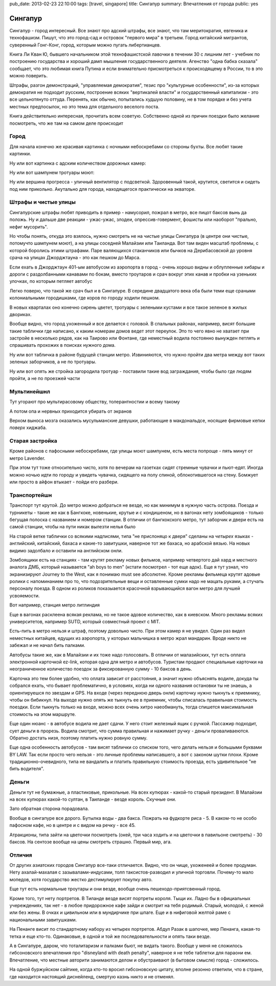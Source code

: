 pub_date: 2013-02-23 22:10:00
tags: [travel, singapore]
title: Сингапур
summary: Впечатления от города
public: yes

Сингапур
========

Сингапур - город интересный. Все знают про адский штрафы, все знают, что там
меритократия, евгеника и технофашизм. Пишут, что это город-сад и островок "первого мира"
в третьем. Город китайский мигрантов, суверенный Гонг-Конг, город, которым
можно пугать либертианцев.

Книга Ли Кван Ю, бывшего начальником этой технофашистской лавочки в течении 30 с
лишним лет - учебник по построению государства и хороший дамп мышления
государственного деятеля. Агенство "одна бабка сказала" сообщает, что это
любимая книга Путина и если внимательно присмотреться к происходящему в
России, то в это можно поверить.

Штрафы, разгон демонстраций, "управляемая демократия", тезис про "культурные
особенности", из-за которых демократия не подходит русским, построение всяких
"вертикалей власти" и государственный капитализм - это все цельнотянуто
оттуда. Перенять, как обычно, попытались худшую половину, не в том порядке и без
учета местных предпосылок, но это тема для отдельного веселого поста.

Книга действительно интересная, прочитать всем советую. Собственно одной из
причин поездки было желание посмотреть, что же там на самом деле происходит

Город
-----


Для начала конечно же красивая картинка с ночными небоскребами со стороны
бухты. Все любят такие картинки.

.. image:: night01_700.jpg
   :alt: Ночные небоскребы

Ну или вот картинка с адским количеством дорожных камер:

.. image:: cameras01_700.jpg
   :alt: Камеры

Ну или вот шампунем тротуары моют:

.. image:: shampoo_700.jpg
   :alt: В сингапуре тротуар моют

Ну или вершина прогресса - уличный вентилятор с подсветкой. Здоровенный такой,
крутится, светится и сидеть под ним прикольно. Акутально для города,
находящегося практически на экваторе.

.. image:: fan_700.jpg
   :alt: Вентилятор

Штрафы и чистые улицы
---------------------

Сингапурские штрафы любят приводить в пример - намусорил, пожрал в метро, все
пицот баксов вынь да положь. Ну и дальше две реакции - ужас-ужас, злодеи,
опрессив-говермент, фошисты или наоборот "прально, нефиг мусорить".

Но чтобы понять, откуда это взялось, нужно смотреть не на чистые улицы
Сингапура (в центре они чистые, потомучто шампунем моют), а на улицы соседней
Малайзии или Таиланда. Вот там виден масштаб проблемы, с которой боролись
этими штрафами. Паре валяющихся стаканчиков или бычков на Дерибасовской до
уровня срача на улицах Джорджтауна - это как пешком до Марса.

Если ехать в Джорджтаун 401-ым автобусом из аэропорта в город - очень хорошо
видны и облупленные хибары и дороги с раздолбанными канавами по бокам, вместо
троутаров и срач вокруг этих канав и пробки на узеньких улочках, по которым петляет автобус

Легко поверю, что такой же срач был и в Сингапуре. В середине двадцатого века
оба были теми еще сраными колониальными городишками, где коров по городу
ходили пешком.

В новых кварталах оно конечно сирень цветет, тротуары с зелеными кустами и все
такое зеленое в жилых двориках.

.. image:: overpass_700.jpg
   :alt: Переход


.. image:: green01_700.jpg
   :alt: Зеленое такое

Вообще видно, что город ухоженный и все делается с головой. В спальных
районах, например, висят большие такие таблички где написано, к каким номерам
домов ведет этот переулок. Это то чего явно не хватает при застройе в
несколько рядов, как на Таирово или Фонтане, где неместный водила постоянно
вынужден петлять и спрашивать прохожих в поисках нужного дома.

Ну или вот табличка в районе будущей станции метро. Извинияются, что нужно
пройти два метра между вот таких зеленых заборчиков, а не по тротуары.

.. image:: inconv_700.jpg
  :alt: Извинити извинити

Ну или вот опять же стройка загородила тротуар - поставили такие вод
заграждания, чтобы было где людям пройти, а не по проезжей части

.. image:: road01_700.jpg
  :alt: Дорога

.. image:: road02_700.jpg
  :alt: Дорога

.. image:: road03_700.jpg
  :alt: Яма

Мультинейшнл
------------

Тут угорают про мультирасовому обществу, толерантностии и всему такому

.. image:: mult_700.jpg
  :alt: например


А потом опа и нервных приходится убирать от экранов

.. image:: swastika_700.jpg
   :alt: Свастика

Верхом выноса мозга оказались мусульманские девушки, работающие в
макдональдсе, носящие фирмовые кепки *поверх* хиджаба.


Старая застройка
----------------

Кроме районов с пафосными небоскребами, где улицы моют шампунем, есть места
попроще - пять минут от метро Lavender.

.. image:: old01_700.jpg

.. image:: old02_700.jpg

.. image:: old03_700.jpg

.. image:: old04_700.jpg

При этом тут тоже относительно чисто, хотя по вечерам на газетках сидят
стремные чувачки и пьют-едят. Иногда можно ночью идти по городу и увидеть
чувачка, сидящего на полу спиной, облокотившегося на стену. Бомжует или просто
в айфон втыкает - пойди его разбери.

Транспортейшн
-------------

Транспорт тут крутой. До метро можно добраться  не везде, но как
минимум в нужную часть острова. Поезда и турникеты - такие же как в Бангкоке,
новенькие, крутые и с кондишеном,
но в вагонах нету зомбоящиков - только бегущая полоска с названием и номером
станции. В отличии от бангкокского метро, тут заборчик и двери есть на самой
станции, чтобы на пути никак вылезти нелья было

.. image:: mrt02_700.jpg

На старой ветке таблички со всякими надписями, типа "не прислоняцо к
дверя" сделаны на *четырех* языках - английский, китайский, бахаса и какие-то
завитушки, наверное тот же бахаса, но арабской вязью. На новых видимо
задолбало и оставили на английском онли.

Зомбоящики есть на станциях - там крутят рекламу новых фильмов, например
четвертого дай хард и местного аналога ДМБ, который называется "ah boys to
men" (кстати посмотрел - тот еще адок). Еще я тут узнал, что экранизируют
Journey to the West, как я понимаю must see абсолютне. Кроме рекламы фильмеца
крутят адовые ролики с напоминанием про то, что подозрительные вещи и
оставленные сумки надо не мацать руками, а стучать персоналу поезда. В одном
из роликов показыается красочной взрывающийся вагон метро для лучшей
усвояемости.

Вот например, станция метро литлиндия

.. image:: mrt01_700.jpg

Еще в вагонах расклеена всякая реклама, но не такое адовое количество, как в киевском.
Много рекламы всяких университетов, например SUTD, который совместный проект с
MIT.

Есть-пить в метро нельзя и штраф, поэтому довольно чисто. При этом камер я не
увидел. Один раз видел неместных китайцев, едущих из аэропорта,  у которых мальчишка в метро жрал
мандарин. Вроде никто не забежал и не начал бить палками.

Автобусы такие же, как в Малайзии и их тоже надо голосовать. В отличии от
малазийских, тут есть оплата электронной карточкой ez-link, которая одна для
метро и автобусов. Туристам продают специальные карточки на неограниченное
количество поездок за фиксированную сумму - 10 баксов в день.

Карточка это тем более удобно, что оплата зависит от расстояния, а значит
нужно объяснять водиле, докуда ты собрался ехать, что бывает проблематично,
в условиях, когда ни одного названия остановки ты не знаешь, а ориентируешся
по звездам и GPS. На входе (через переднюю дверь онли) карточку нужно тыкнуть к приемнику, чтобы он бибикнул. На выходе нужно опять же тыкнуть ее в приемник, чтобы списалась правильная стоимость поездки. Если тыкнуть только на входе, можно всех очень хитро наеобмануть, тогда спишется максимальная стоимость на этом маршруте.

Еще один нюанс - в автобусе водила не дает сдачи. У него стоит железный ящик с
ручкой. Пассажир подходит, сует деньги в прорезь. Водила смотрит, что сумма
правильная и нажимает ручку - деньги проваливаеются. Обратно достать низя,
поэтому платить нужно ровную сумму.

Еще одна особенность автобусов - там висят таблички со списком того, чего
делать нельзя и большыми буквами BY LAW. Так если просто чего нельзя - это
личные проблемы написавшего, а вот с законом шутки плохи. Кроме
традиционно-очевидного, типа не вандалить и платить правильную стоимость
проезда, есть удивительное "не бить водителя".

Деньги
------

Деньги тут не бумажные, а пластиковые, прикольные. На всех купюрах - какой-то
старый президент. В Малайзии на всех купюрах какой-то султан, в Таиланде -
везде король. Скучные они.

Зато обратная сторона порадовала.

.. image:: money_700.jpg

Вообще в сингапуре все дорого. Бутылка воды - два бакса. Пожрать на фудкорте
риса - 5. В каком-то не особо пафосном кафе, но в центре и с видом на речку -
все 45.

Атракционы, типа зайти на цветочки посмотреть (окей, три часа ходить и на
цветочки в павильоне смотреть) - 30 баксов. На сентозе вообще на цены смотреть
страшно. Первый мир, ага.

Отличия
-------

От других азиатских городов Сингапур все-таки отличается. Видно, что он чище,
ухоженеей и более продуман. Нету ахалай-махалая с зазывалами-индусами, толп
таксистов-разводил и уличной торговли. Почему-то мало мопедов, хотя
государство жестко дестимулирует покупку авто.

Еще тут есть нормальные троутары и они везде, вообще очень пешеходо-приятсвенный город.

Кроме того, тут нету портретов. В Тиланде везде висят портреты короля. Тыщи
их. Ладно бы в официальных учереждениях, так нет - в любое придорожное кафе
зайди и смотрит на тебя родимый. Старый, молодой, с женой или без жены. В
очках и цивильном или в мундирчике при шпаге. Еще и в нифиговой желтой раме с
национальными завитушками.

На Пенанге висит по стандартному набору из четырех портретов. Абдул Разак в
шапочке, мер Пенанга, какая-то тетка и еще кто-то. Одинаковые, в одной и той же
последовательности и опять таки везде.

А в Сингапуре, даром, что тоталитаризм и палками бьют, не видать такого.
Вообще у меня не сложилось гибсоновского впечатления про "disneyland with
death penalty", наверное я не тебе таблетки для параони ем. Впечатление, что
местные авторити занимаются делом и обустраивают (в бытовом смысле) город -
сложилось. 

На одной буржуйском сайтике, когда кто-то
вросил гибсоновскую цитату, вполне резонно ответили, что в стране, где
находится настоящий диснейленд, смертую казнь никто и не отменял.
